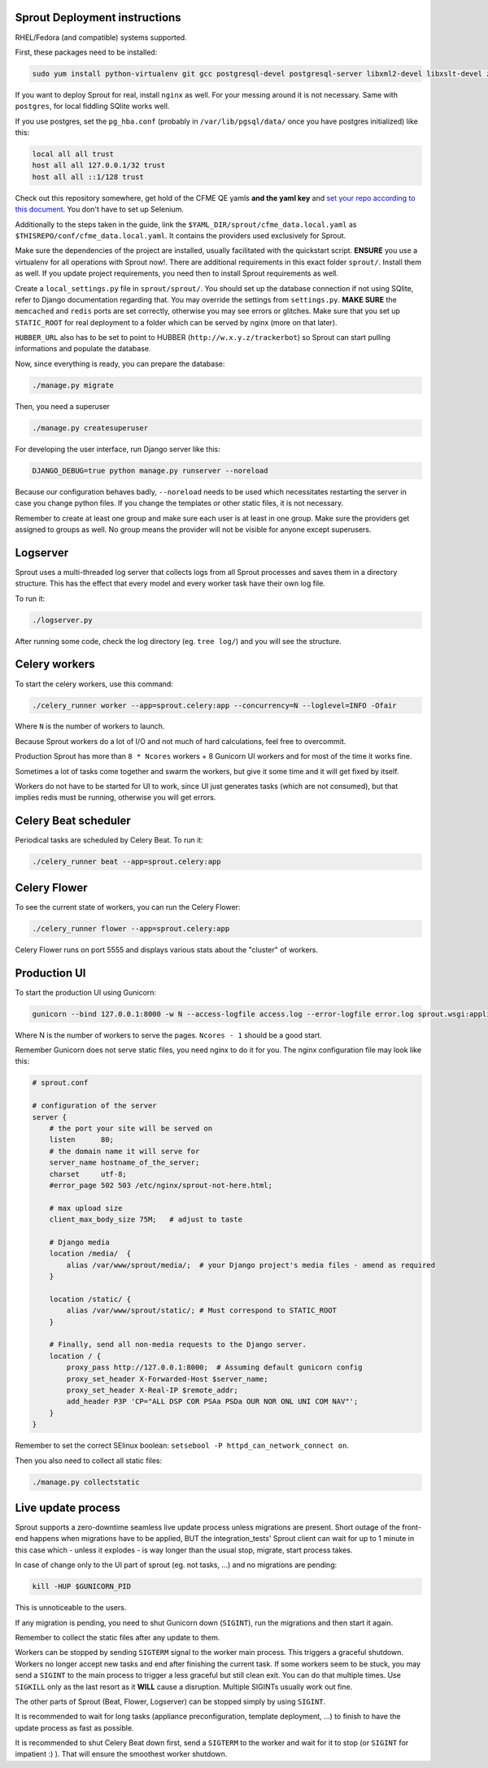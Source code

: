 Sprout Deployment instructions
==============================

RHEL/Fedora (and compatible) systems supported.

First, these packages need to be installed:

.. code-block:: bash

    sudo yum install python-virtualenv git gcc postgresql-devel postgresql-server libxml2-devel libxslt-devel zeromq3-devel libcurl-devel redhat-rpm-config gcc-c++ openssl-devel libffi-devel python-devel python-psycopg2 redis memcached libselinux-python libsemanage-python freetype-devel libpng-devel

If you want to deploy Sprout for real, install ``nginx`` as well. For your messing around it is not necessary. Same with ``postgres``, for local fiddling SQlite works well.

If you use postgres, set the ``pg_hba.conf`` (probably in ``/var/lib/pgsql/data/`` once you have postgres initialized) like this:

.. code-block::

    local all all trust
    host all all 127.0.0.1/32 trust
    host all all ::1/128 trust

Check out this repository somewhere, get hold of the CFME QE yamls **and the yaml key** and `set your repo according to this document <http://cfme-tests.readthedocs.io/getting_started.html#obtaining-what-you-need-project-setup>`_. You don't have to set up Selenium.

Additionally to the steps taken in the guide, link the ``$YAML_DIR/sprout/cfme_data.local.yaml`` as ``$THISREPO/conf/cfme_data.local.yaml``. It contains the providers used exclusively for Sprout.

Make sure the dependencies of the project are installed, usually facilitated with the quickstart script. **ENSURE** you use a virtualenv for all operations with Sprout now!. There are additional requirements in this exact folder ``sprout/``. Install them as well. If you update project requirements, you need then to install Sprout requirements as well.

Create a ``local_settings.py`` file in ``sprout/sprout/``. You should set up the database connection if not using SQlite, refer to Django documentation regarding that. You may override the settings from ``settings.py``. **MAKE SURE** the ``memcached`` and ``redis`` ports are set correctly, otherwise you may see errors or glitches. Make sure that you set up ``STATIC_ROOT`` for real deployment to a folder which can be served by nginx (more on that later).

``HUBBER_URL`` also has to be set to point to HUBBER (``http://w.x.y.z/trackerbot``) so Sprout can start pulling informations and populate the database.

Now, since everything is ready, you can prepare the database:

.. code-block:: bash

    ./manage.py migrate

Then, you need a superuser

.. code-block:: bash

    ./manage.py createsuperuser

For developing the user interface, run Django server like this:

.. code-block:: bash

    DJANGO_DEBUG=true python manage.py runserver --noreload

Because our configuration behaves badly, ``--noreload`` needs to be used which necessitates restarting the server in case you change python files. If you change the templates or other static files, it is not necessary.

Remember to create at least one group and make sure each user is at least in one group. Make sure the providers get assigned to groups as well. No group means the provider will not be visible for anyone except superusers.

Logserver
=========

Sprout uses a multi-threaded log server that collects logs from all Sprout processes and saves them in a directory structure. This has the effect that every model and every worker task have their own log file.

To run it:

.. code-block::

    ./logserver.py

After running some code, check the log directory (eg. ``tree log/``) and you will see the structure.

Celery workers
==============

To start the celery workers, use this command:

.. code-block:: bash

    ./celery_runner worker --app=sprout.celery:app --concurrency=N --loglevel=INFO -Ofair

Where ``N`` is the number of workers to launch.

Because Sprout workers do a lot of I/O and not much of hard calculations, feel free to overcommit.

Production Sprout has more than ``8 * Ncores`` workers + 8 Gunicorn UI workers and for most of the time it works fine.

Sometimes a lot of tasks come together and swarm the workers, but give it some time and it will get fixed by itself.

Workers do not have to be started for UI to work, since UI just generates tasks (which are not consumed), but that implies redis must be running, otherwise you will get errors.


Celery Beat scheduler
=====================

Periodical tasks are scheduled by Celery Beat. To run it:

.. code-block:: bash

    ./celery_runner beat --app=sprout.celery:app


Celery Flower
=============

To see the current state of workers, you can run the Celery Flower:

.. code-block:: bash

    ./celery_runner flower --app=sprout.celery:app

Celery Flower runs on port 5555 and displays various stats about the "cluster" of workers.

Production UI
=============

To start the production UI using Gunicorn:

.. code-block:: bash

    gunicorn --bind 127.0.0.1:8000 -w N --access-logfile access.log --error-logfile error.log sprout.wsgi:application


Where N is the number of workers to serve the pages. ``Ncores - 1`` should be a good start.

Remember Gunicorn does not serve static files, you need nginx to do it for you. The nginx configuration file may look like this:

.. code-block::

    # sprout.conf

    # configuration of the server
    server {
        # the port your site will be served on
        listen      80;
        # the domain name it will serve for
        server_name hostname_of_the_server;
        charset     utf-8;
        #error_page 502 503 /etc/nginx/sprout-not-here.html;

        # max upload size
        client_max_body_size 75M;   # adjust to taste

        # Django media
        location /media/  {
            alias /var/www/sprout/media/;  # your Django project's media files - amend as required
        }

        location /static/ {
            alias /var/www/sprout/static/; # Must correspond to STATIC_ROOT
        }
        
        # Finally, send all non-media requests to the Django server.
        location / {
            proxy_pass http://127.0.0.1:8000;  # Assuming default gunicorn config
            proxy_set_header X-Forwarded-Host $server_name;
            proxy_set_header X-Real-IP $remote_addr;
            add_header P3P 'CP="ALL DSP COR PSAa PSDa OUR NOR ONL UNI COM NAV"';
        }
    }

Remember to set the correct SElinux boolean: ``setsebool -P httpd_can_network_connect on``.

Then you also need to collect all static files:

.. code-block:: bash

    ./manage.py collectstatic


Live update process
===================

Sprout supports a zero-downtime seamless live update process unless migrations are present. Short outage of the front-end happens when migrations have to be applied, BUT the integration_tests' Sprout client can wait for up to 1 minute in this case which - unless it explodes - is way longer than the usual stop, migrate, start process takes.

In case of change only to the UI part of sprout (eg. not tasks, ...) and no migrations are pending:

.. code-block:: bash

    kill -HUP $GUNICORN_PID

This is unnoticeable to the users.

If any migration is pending, you need to shut Gunicorn down (``SIGINT``), run the migrations and then start it again.

Remember to collect the static files after any update to them.

Workers can be stopped by sending ``SIGTERM`` signal to the worker main process. This triggers a graceful shutdown. Workers no longer accept new tasks and end after finishing the current task. If some workers seem to be stuck, you may send a ``SIGINT`` to the main process to trigger a less graceful but still clean exit. You can do that multiple times. Use ``SIGKILL`` only as the last resort as it **WILL** cause a disruption. Multiple SIGINTs usually work out fine.

The other parts of Sprout (Beat, Flower, Logserver) can be stopped simply by using ``SIGINT``.

It is recommended to wait for long tasks (appliance preconfiguration, template deployment, ...) to finish to have the update process as fast as possible.

It is recommended to shut Celery Beat down first, send a ``SIGTERM`` to the worker and wait for it to stop (or ``SIGINT`` for impatient :) ). That will ensure the smoothest worker shutdown.
